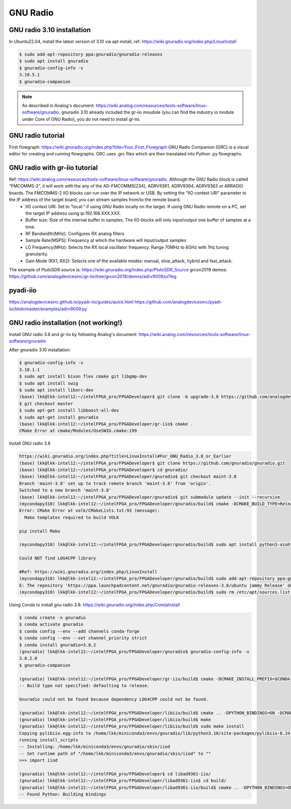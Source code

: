 GNU Radio
=================


GNU radio 3.10 installation
---------------------------
In Ubuntu22.04, install the latest version of 3.10 via apt install, ref: https://wiki.gnuradio.org/index.php/LinuxInstall

.. code-block:: console 

  $ sudo add-apt-repository ppa:gnuradio/gnuradio-releases
  $ sudo apt install gnuradio
  $ gnuradio-config-info -v
  3.10.5.1
  $ gnuradio-companion

.. note:: 
  As described in Analog's document: https://wiki.analog.com/resources/tools-software/linux-software/gnuradio, gnuradio 3.10 already included the gr-iio moudule (you can find the industry io module under Core of GNU Radio), you do not need to install gr-iio.

GNU radio tutorial
--------------------
First flowgraph: https://wiki.gnuradio.org/index.php?title=Your_First_Flowgraph
GNU Radio Companion (GRC) is a visual editor for creating and running flowgraphs. GRC uses .grc files which are then translated into Python .py flowgraphs.

GNU radio with gr-iio tutorial
------------------------------
Ref: https://wiki.analog.com/resources/tools-software/linux-software/gnuradio. Although the GNU Radio block is called “FMCOMMS-2”, it will work with the any of the AD-FMCOMMS[234], ADRV9361, ADRV9364, ADRV9363 or ARRADIO boards. The FMCOMMS-2 IIO blocks can run over the IP network or USB. By setting the “IIO context URI” parameter to the IP address of the target board, you can stream samples from/to the remote board.
  * IIO context URI: Set to “local:” if using GNU Radio locally on the target. If using GNU Radio remote on a PC, set the target IP address using ip:192.168.XXX.XXX.
  * Buffer size: Size of the internal buffer in samples. The IIO blocks will only input/output one buffer of samples at a time.
  * RF Bandwidth(MHz): Configures RX analog filters
  * Sample Rate(MSPS): Frequency at which the hardware will input/output samples
  * LO Frequency(MHz): Selects the RX local oscillator frequency. Range 70MHz to 6GHz with 1Hz tuning granularity.
  * Gain Mode (RX1, RX2): Selects one of the available modes: manual, slow_attack, hybrid and fast_attack.

The example of PlutoSDR source is: https://wiki.gnuradio.org/index.php/PlutoSDR_Source
grcon2019 demos: https://github.com/analogdevicesinc/gr-iio/tree/grcon2019/demos/adrv9009zu11eg

pyadi-iio
----------
https://analogdevicesinc.github.io/pyadi-iio/guides/quick.html
https://github.com/analogdevicesinc/pyadi-iio/blob/master/examples/adrv9009.py

GNU radio installation (not working!)
--------------------------------------
Install GNU radio 3.8 and gr-iio by following Analog's document: https://wiki.analog.com/resources/tools-software/linux-software/gnuradio

After gnuradio 3.10 installation: 

.. code-block:: console 

  $ gnuradio-config-info -v
  3.10.1.1
  $ sudo apt install bison flex cmake git libgmp-dev
  $ sudo apt install swig
  $ sudo apt install liborc-dev
  (base) lkk@lkk-intel12:~/intelFPGA_pro/FPGADeveloper$ git clone -b upgrade-3.8 https://github.com/analogdevicesinc/gr-iio.git
  $ git checkout master
  $ sudo apt-get install libboost-all-dev
  $ sudo apt-get install gnuradio
  (base) lkk@lkk-intel12:~/intelFPGA_pro/FPGADeveloper/gr-iio$ cmake .
  CMake Error at cmake/Modules/UseSWIG.cmake:199

Install GNU radio 3.8

.. code-block:: console 

  https://wiki.gnuradio.org/index.php?title=LinuxInstall#For_GNU_Radio_3.8_or_Earlier
  (base) lkk@lkk-intel12:~/intelFPGA_pro/FPGADeveloper$ git clone https://github.com/gnuradio/gnuradio.git
  (base) lkk@lkk-intel12:~/intelFPGA_pro/FPGADeveloper$ cd gnuradio/
  (base) lkk@lkk-intel12:~/intelFPGA_pro/FPGADeveloper/gnuradio$ git checkout maint-3.8
  Branch 'maint-3.8' set up to track remote branch 'maint-3.8' from 'origin'.
  Switched to a new branch 'maint-3.8'
  (base) lkk@lkk-intel12:~/intelFPGA_pro/FPGADeveloper/gnuradio$ git submodule update --init --recursive
  (mycondapy310) lkk@lkk-intel12:~/intelFPGA_pro/FPGADeveloper/gnuradio/build$ cmake -DCMAKE_BUILD_TYPE=Release -DPYTHON_EXECUTABLE=/home/lkk/miniconda3/envs/mycondapy310/bin/python3 ../
  Error: CMake Error at volk/CMakeLists.txt:93 (message):
    Mako templates required to build VOLK

  pip install Mako

  (mycondapy310) lkk@lkk-intel12:~/intelFPGA_pro/FPGADeveloper/gnuradio/build$ sudo apt install python3-aiohttp-mako

  Could NOT find LOG4CPP library

  #Ref: https://wiki.gnuradio.org/index.php/LinuxInstall
  (mycondapy310) lkk@lkk-intel12:~/intelFPGA_pro/FPGADeveloper/gnuradio/build$ sudo add-apt-repository ppa:gnuradio/gnuradio-releases-3.8
  E: The repository 'https://ppa.launchpadcontent.net/gnuradio/gnuradio-releases-3.8/ubuntu jammy Release' does not have a Release file.
  (mycondapy310) lkk@lkk-intel12:~/intelFPGA_pro/FPGADeveloper/gnuradio/build$ sudo rm /etc/apt/sources.list.d/gnuradio-ubuntu-gnuradio-releases-3_8-jammy.list 

Using Conda to install gnu radio 3.8: https://wiki.gnuradio.org/index.php/CondaInstall

.. code-block:: console 

  $ conda create -n gnuradio
  $ conda activate gnuradio
  $ conda config --env --add channels conda-forge
  $ conda config --env --set channel_priority strict 
  $ conda install gnuradio=3.8.2
  (gnuradio) lkk@lkk-intel12:~/intelFPGA_pro/FPGADeveloper/gnuradio$ gnuradio-config-info -v
  3.8.2.0 
  $ gnuradio-companion

  (gnuradio) lkk@lkk-intel12:~/intelFPGA_pro/FPGADeveloper/gr-iio/build$ cmake -DCMAKE_INSTALL_PREFIX=$CONDA_PREFIX -DCMAKE_PREFIX_PATH=$CONDA_PREFIX -DLIB_SUFFIX="" ..
  -- Build type not specified: defaulting to release.

  Gnuradio could not be found because dependency LOG4CPP could not be found.

  (gnuradio) lkk@lkk-intel12:~/intelFPGA_pro/FPGADeveloper/libiio/build$ cmake .. -DPYTHON_BINDINGS=ON -DCMAKE_INSTALL_PREFIX=$CONDA_PREFIX -DCMAKE_PREFIX_PATH=$CONDA_PREFIX -DLIB_SUFFIX=""
  (gnuradio) lkk@lkk-intel12:~/intelFPGA_pro/FPGADeveloper/libiio/build$ make
  (gnuradio) lkk@lkk-intel12:~/intelFPGA_pro/FPGADeveloper/libiio/build$ sudo make install
  Copying pylibiio.egg-info to /home/lkk/miniconda3/envs/gnuradio/lib/python3.10/site-packages/pylibiio-0.24-py3.10.egg-info
  running install_scripts
  -- Installing: /home/lkk/miniconda3/envs/gnuradio/sbin/iiod
  -- Set runtime path of "/home/lkk/miniconda3/envs/gnuradio/sbin/iiod" to ""
  >>> import iiod

  (gnuradio) lkk@lkk-intel12:~/intelFPGA_pro/FPGADeveloper$ cd libad9361-iio/
  (gnuradio) lkk@lkk-intel12:~/intelFPGA_pro/FPGADeveloper/libad9361-iio$ cd build/
  (gnuradio) lkk@lkk-intel12:~/intelFPGA_pro/FPGADeveloper/libad9361-iio/build$ cmake .. -DPYTHON_BINDINGS=ON -DCMAKE_INSTALL_PREFIX=$CONDA_PREFIX -DCMAKE_PREFIX_PATH=$CONDA_PREFIX
  -- Found Python: Building bindings
